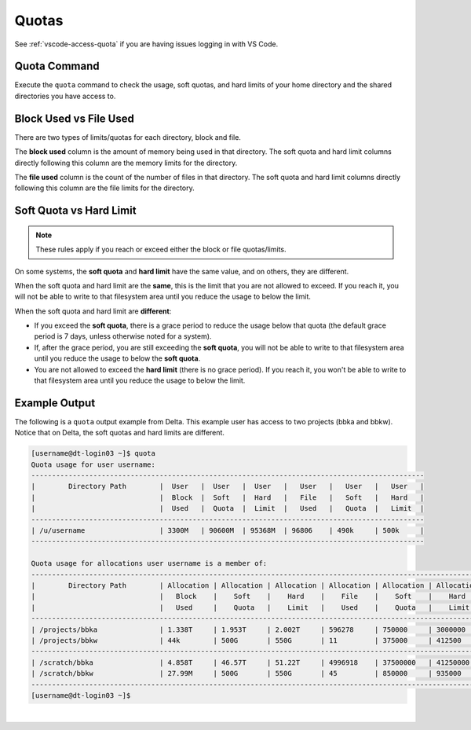 .. _quotas:

Quotas
=======

See :ref:`vscode-access-quota` if you are having issues logging in with VS Code.

Quota Command
---------------

Execute the ``quota`` command to check the usage, soft quotas, and hard limits of your home directory and the shared directories you have access to.

Block Used vs File Used
-------------------------

There are two types of limits/quotas for each directory, block and file. 

The **block used** column is the amount of memory being used in that directory. The soft quota and hard limit columns directly following this column are the memory limits for the directory.

The **file used** column is the count of the number of files in that directory. The soft quota and hard limit columns directly following this column are the file limits for the directory.

Soft Quota vs Hard Limit
---------------------------

.. note::
   These rules apply if you reach or exceed either the block or file quotas/limits.

On some systems, the **soft quota** and **hard limit** have the same value, and on others, they are different. 

When the soft quota and hard limit are the **same**, this is the limit that you are not allowed to exceed. If you reach it, you will not be able to write to that filesystem area until you reduce the usage to below the limit.

When the soft quota and hard limit are **different**:

- If you exceed the **soft quota**, there is a grace period to reduce the usage below that quota (the default grace period is 7 days, unless otherwise noted for a system).
- If, after the grace period, you are still exceeding the **soft quota**, you will not be able to write to that filesystem area until you reduce the usage to below the **soft quota**.
- You are not allowed to exceed the **hard limit** (there is no grace period). If you reach it, you won't be able to write to that filesystem area until you reduce the usage to below the limit.

Example Output
---------------

The following is a ``quota`` output example from Delta. This example user has access to two projects (bbka and bbkw). Notice that on Delta, the soft quotas and hard limits are different.

.. code-block:: terminal

   [username@dt-login03 ~]$ quota
   Quota usage for user username:
   -----------------------------------------------------------------------------------------------
   |        Directory Path        |  User   |  User   |  User   |   User   |   User   |   User   |
   |                              |  Block  |  Soft   |  Hard   |   File   |   Soft   |   Hard   |
   |                              |  Used   |  Quota  |  Limit  |   Used   |   Quota  |   Limit  |
   -----------------------------------------------------------------------------------------------
   | /u/username                  | 3300M   | 90600M  | 95368M  | 96806    | 490k     | 500k     |
   -----------------------------------------------------------------------------------------------
   
   Quota usage for allocations user username is a member of:
   --------------------------------------------------------------------------------------------------------------
   |        Directory Path        | Allocation | Allocation | Allocation | Allocation | Allocation | Allocation |
   |                              |   Block    |    Soft    |    Hard    |    File    |    Soft    |    Hard    |
   |                              |   Used     |    Quota   |    Limit   |    Used    |    Quota   |    Limit   |
   --------------------------------------------------------------------------------------------------------------
   | /projects/bbka               | 1.338T     | 1.953T     | 2.002T     | 596278     | 750000     | 3000000    |
   | /projects/bbkw               | 44k        | 500G       | 550G       | 11         | 375000     | 412500     |
   --------------------------------------------------------------------------------------------------------------
   | /scratch/bbka                | 4.858T     | 46.57T     | 51.22T     | 4996918    | 37500000   | 41250000   |
   | /scratch/bbkw                | 27.99M     | 500G       | 550G       | 45         | 850000     | 935000     |
   --------------------------------------------------------------------------------------------------------------
   [username@dt-login03 ~]$ 

|
